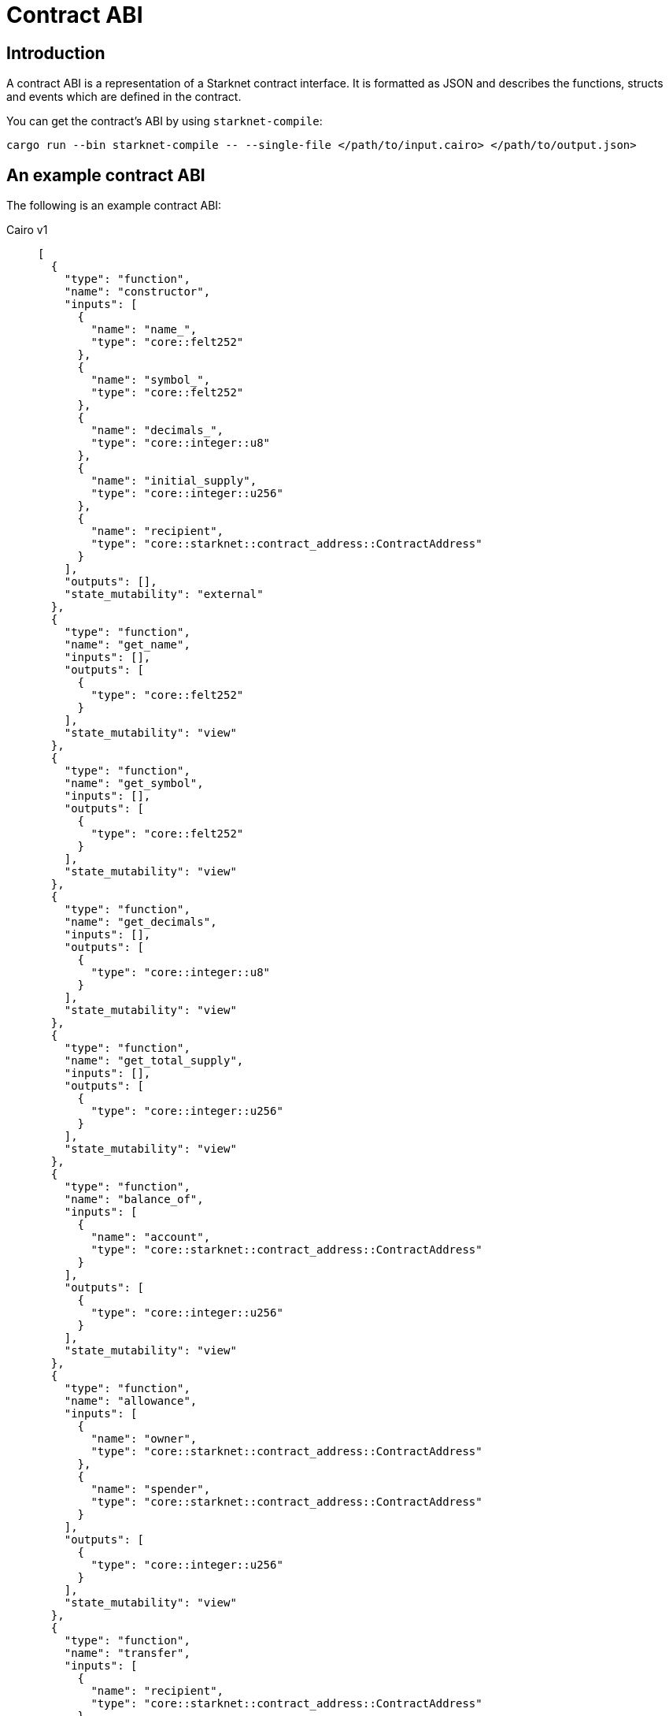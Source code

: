 [id="contract_abi"]
= Contract ABI

== Introduction

A contract ABI is a representation of a Starknet contract interface. It is formatted as JSON and describes the functions, structs and events which are defined in the contract.

You can get the contract's ABI by using `starknet-compile`:

[source,bash]
----
cargo run --bin starknet-compile -- --single-file </path/to/input.cairo> </path/to/output.json>
----

== An example contract ABI

The following is an example contract ABI:

[tabs]
====
Cairo v1::
+
[source,json]
----
[
  {
    "type": "function",
    "name": "constructor",
    "inputs": [
      {
        "name": "name_",
        "type": "core::felt252"
      },
      {
        "name": "symbol_",
        "type": "core::felt252"
      },
      {
        "name": "decimals_",
        "type": "core::integer::u8"
      },
      {
        "name": "initial_supply",
        "type": "core::integer::u256"
      },
      {
        "name": "recipient",
        "type": "core::starknet::contract_address::ContractAddress"
      }
    ],
    "outputs": [],
    "state_mutability": "external"
  },
  {
    "type": "function",
    "name": "get_name",
    "inputs": [],
    "outputs": [
      {
        "type": "core::felt252"
      }
    ],
    "state_mutability": "view"
  },
  {
    "type": "function",
    "name": "get_symbol",
    "inputs": [],
    "outputs": [
      {
        "type": "core::felt252"
      }
    ],
    "state_mutability": "view"
  },
  {
    "type": "function",
    "name": "get_decimals",
    "inputs": [],
    "outputs": [
      {
        "type": "core::integer::u8"
      }
    ],
    "state_mutability": "view"
  },
  {
    "type": "function",
    "name": "get_total_supply",
    "inputs": [],
    "outputs": [
      {
        "type": "core::integer::u256"
      }
    ],
    "state_mutability": "view"
  },
  {
    "type": "function",
    "name": "balance_of",
    "inputs": [
      {
        "name": "account",
        "type": "core::starknet::contract_address::ContractAddress"
      }
    ],
    "outputs": [
      {
        "type": "core::integer::u256"
      }
    ],
    "state_mutability": "view"
  },
  {
    "type": "function",
    "name": "allowance",
    "inputs": [
      {
        "name": "owner",
        "type": "core::starknet::contract_address::ContractAddress"
      },
      {
        "name": "spender",
        "type": "core::starknet::contract_address::ContractAddress"
      }
    ],
    "outputs": [
      {
        "type": "core::integer::u256"
      }
    ],
    "state_mutability": "view"
  },
  {
    "type": "function",
    "name": "transfer",
    "inputs": [
      {
        "name": "recipient",
        "type": "core::starknet::contract_address::ContractAddress"
      },
      {
        "name": "amount",
        "type": "core::integer::u256"
      }
    ],
    "outputs": [],
    "state_mutability": "external"
  },
  {
    "type": "function",
    "name": "transfer_from",
    "inputs": [
      {
        "name": "sender",
        "type": "core::starknet::contract_address::ContractAddress"
      },
      {
        "name": "recipient",
        "type": "core::starknet::contract_address::ContractAddress"
      },
      {
        "name": "amount",
        "type": "core::integer::u256"
      }
    ],
    "outputs": [],
    "state_mutability": "external"
  },
  {
    "type": "function",
    "name": "approve",
    "inputs": [
      {
        "name": "spender",
        "type": "core::starknet::contract_address::ContractAddress"
      },
      {
        "name": "amount",
        "type": "core::integer::u256"
      }
    ],
    "outputs": [],
    "state_mutability": "external"
  },
  {
    "type": "function",
    "name": "increase_allowance",
    "inputs": [
      {
        "name": "spender",
        "type": "core::starknet::contract_address::ContractAddress"
      },
      {
        "name": "added_value",
        "type": "core::integer::u256"
      }
    ],
    "outputs": [],
    "state_mutability": "external"
  },
  {
    "type": "function",
    "name": "decrease_allowance",
    "inputs": [
      {
        "name": "spender",
        "type": "core::starknet::contract_address::ContractAddress"
      },
      {
        "name": "subtracted_value",
        "type": "core::integer::u256"
      }
    ],
    "outputs": [],
    "state_mutability": "external"
  },
  {
    "type": "event",
    "name": "Transfer",
    "inputs": [
      {
        "name": "from",
        "type": "core::starknet::contract_address::ContractAddress"
      },
      {
        "name": "to",
        "type": "core::starknet::contract_address::ContractAddress"
      },
      {
        "name": "value",
        "type": "core::integer::u256"
      }
    ]
  },
  {
    "type": "event",
    "name": "Approval",
    "inputs": [
      {
        "name": "owner",
        "type": "core::starknet::contract_address::ContractAddress"
      },
      {
        "name": "spender",
        "type": "core::starknet::contract_address::ContractAddress"
      },
      {
        "name": "value",
        "type": "core::integer::u256"
      }
    ]
  }
]
----
Cairo v2::
+
[source,json]
----
[
  {
    "type": "impl",
    "name": "CounterContract",
    "interface_name": "new_syntax_test_contract::new_syntax_test_contract::ICounterContract"
  },
  {
    "type": "interface",
    "name": "new_syntax_test_contract::new_syntax_test_contract::ICounterContract",
    "items": [
      {
        "type": "function",
        "name": "increase_counter",
        "inputs": [
          {
            "name": "amount",
            "type": "core::integer::u128"
          }
        ],
        "outputs": [],
        "state_mutability": "external"
      },
      {
        "type": "function",
        "name": "decrease_counter",
        "inputs": [
          {
            "name": "amount",
            "type": "core::integer::u128"
          }
        ],
        "outputs": [],
        "state_mutability": "external"
      },
      {
        "type": "function",
        "name": "get_counter",
        "inputs": [],
        "outputs": [
          {
            "type": "core::integer::u128"
          }
        ],
        "state_mutability": "view"
      }
    ]
  },
  {
    "type": "constructor",
    "name": "constructor",
    "inputs": [
      {
        "name": "initial_counter",
        "type": "core::integer::u128"
      },
      {
        "name": "other_contract_addr",
        "type": "core::starknet::contract_address::ContractAddress"
      }
    ]
  },
  {
    "type": "event",
    "name": "new_syntax_test_contract::new_syntax_test_contract::counter_contract::CounterIncreased",
    "kind": "struct",
    "members": [
      {
        "name": "amount",
        "type": "core::integer::u128",
        "kind": "data"
      }
    ]
  },
  {
    "type": "event",
    "name": "new_syntax_test_contract::new_syntax_test_contract::counter_contract::CounterDecreased",
    "kind": "struct",
    "members": [
      {
        "name": "amount",
        "type": "core::integer::u128",
        "kind": "data"
      }
    ]
  },
  {
    "type": "event",
    "name": "new_syntax_test_contract::new_syntax_test_contract::counter_contract::Event",
    "kind": "enum",
    "variants": [
      {
        "name": "CounterIncreased",
        "type": "new_syntax_test_contract::new_syntax_test_contract::counter_contract::CounterIncreased",
        "kind": "nested"
      },
      {
        "name": "CounterDecreased",
        "type": "new_syntax_test_contract::new_syntax_test_contract::counter_contract::CounterDecreased",
        "kind": "nested"
      }
    ]
  }
]
----
====

== Cairo v2.3.0 changes

=== Nested events

With Cairo `v2.3.0` the limitations on the `Event` enum have been relaxed, allowing more flexibility on the events that can be emitted from a given contract.

For example:

* It is no longer enforced that the `Event` enum variants are structs of the same name as the variant, they can now be a struct or an enum of any name.
* Enum variants inside event ABI entries (entries in the abi with `"type": "event"` and `"kind": "enum"`) now have two possible kinds. Before `v2.3.0` it was always `"kind": "nested"`, now `"kind: "flat"` is also possible.
* `v2.3.0` is backward compatible with version ≥ `2.0.0` ABI, so the same structure of the ABI is kept, while allowing flexibility.

[NOTE]
====
Between versions `v2.0.0` and `v2.2.0`, to identify all potential serializations of events (what raw `keys`, `data` arrays can be emitted given the ABI),
it was sufficient to iterate over the abi entries with `"type": "event"` and `"kind": "struct"`, skipping the encapsulating `Event` type which has `"kind": "enum"`.

With `v2.3.0` onwards, doing so may result in losing information.
====

To illustrate this, consider the following example:

[source,cairo]
----
//high-level code defining the events

#[event]
#[derive(Drop, starknet::Event)]
enum Event {
    ComponentEvent: test_component::Event,
    TestCounterIncreased: CounterIncreased,
    TestCounterDecreased: CounterDecreased,
    TestEnum: MyEnum
}

#[derive(Drop, starknet::Event)]
struct CounterIncreased {
    amount: u128
}

#[derive(Drop, starknet::Event)]
struct CounterDecreased {
    amount: u128
}

#[derive(Copy, Drop, starknet::Event)]
enum MyEnum {
  Var1: MyStruct
}

#[derive(Copy, Drop, Serde, starknet::Event)]
struct MyStruct {
	member: u128
}
----

=== Variant names different from types

In `v2.3.0` enum variant types can now have any name.

As an example the `TestCounterIncreased` variant and the `CounterIncreased` type, as they appear in the ABI:

[source,json]
----
{
  "type": "event",
  "name": "<namespace>::Event",
  "kind": "enum",
  "variants": [
      {
          "name": "ComponentEvent",
          "type": "<namespace>::test_component::Event",
          "kind": "nested"
      },
      {
          "name": "TestCounterIncreased",
          "type": "<namespace>::CounterIncreased",
          "kind": "nested"
      },
      {
          "name": "TestCounterDecreased",
          "type": "<namespace>::CounterDecreased",
          "kind": "nested"
      },
      {
          "name": "TestEnum",
          "type": "<namespace>::MyEnum",
          "kind": "nested"
      }
  ]
},
{
	"type": "event",
	"name": "<namespace>::CounterIncreased",
	"kind": "struct",
	"members": [
		{
			"name": "amount",
			"type": "core::integer::u128",
			"kind": "data"
		}
	]
}
----

When the contract emits the `TestCounterIncreased` event, for example by writing `self.emit(CounterIncreased { amount }))`, the event that is emitted has the following keys and data:

* One key based on the variant name: `sn_keccak(TestCounterIncreased)`. This information only appears in the `<namespace>::Event` type entry in the ABI,
as the name `TestCounterIncreased` does not appear in the `"kind": "struct"` ABI entry. This did not matter in previous versions when the variant name and type had to be equal.
* One data element based on the struct `CounterIncreased` which is associated with `TestCounterIncreased` via one of the `Event` type variants.

=== Enum variants inside Event

The introduction of components allows variants of `Event` to be enums.
In the following example, we have two such variants: `TestEnum` (unrelated to components) and `ComponentEvent`.

The serialization to keys and data is the same in both cases, so this example will focus on `TestEnum`:

This example shows the `TestEnum` variant entry inside Event:

[source,json]
----
{
"name": "TestEnum",
"type": "<namespace>::MyEnum",
"kind": "nested"
}
----

This example shows the `MyEnum` event entry:

[source,json]
----
{
	"type": "event",
	"name": "<namespace>::MyEnum",
	"kind": "enum",
	"variants": [
		{
			"name": "Var1",
			"type": "<namespace>::MyStruct",
			"kind": "nested"
		}
	]
}
----

This example shows the `MyStruct` event entry:

[source,json]
----
{
	"type": "event",
	"name": "<namespace>::MyStruct",
	"kind": "struct",
	"members": [
		{
			"name": "member",
			"type": "core::integer::u128",
			"kind": "data"
		}
	]
}
----

[NOTE]
====
If a `TestEnum` event is being emitted via `self.emit(Event::TestEnum(MyEnum::Var1(MyStruct {member: 5})))`, you can implement the trait `Into<MyStruct, Event>` to avoid having to write it out in full.
====

When the event is emitted, the serialization to keys and data happens as follows:

* Since the `TestEnum` variant has `kind` nested, add the first key: `sn_keccak(TestEnum)`, and the rest of the serialization to keys and data is done recursively via the `starknet::event` trait implementation of `MyEnum`.
* Next, you can handle a `"kind": "nested"` variant (previously it was `TestEnum`, now it’s `Var1`), which means you can add another key depending on the sub-variant: `sn_keccak(Var1)`, and proceed to serialize according to the `starknet::event`
implementation of `MyStruct`.
* Finally, proceed to serialize `MyStruct`, which gives us a single data member.

This results in `keys = [sn_keccak(TestEnum), sn_keccak(Var1)]` and `data=[5]`

[NOTE]
====
Allowing variants that are themselves enums (`TestEnum` is an enum variant here) means further nesting is possible.
====


For example, if the high level code is changed to:

[source,cairo]
----
#[event]
#[derive(Drop, starknet::Event)]
enum Event {
    ComponentEvent: test_component::Event,
    TestCounterIncreased: CounterIncreased,
    TestCounterDecreased: CounterDecreased,
    TestEnum: MyEnum
}

#[derive(Copy, Drop, starknet::Event)]
enum MyEnum {
    Var1: AnotherEnum
}

#[derive(Copy, Drop, Serde, starknet::Event)]
enum AnotherEnum {
    Var2: MyStruct
}

#[derive(Copy, Drop, Serde, starknet::Event)]
struct MyStruct {
    member: u128,
}
----

then `self.emit(Event::TestEnum(MyEnum::Var1(AnotherEnum::Var2(MyStruct { member: 5 }))))`
(as before, `Into` implementations can shorten this) will emit an event with `keys = [sn_keccak(TestEnum), sn_keccak(Var1), sn_keccak(Var2)]` and `data=[5]`.

This will look as follows in the ABI (only the relevant parts are shown):

[source,json]
----
{
  "type": "event",
  "name": "<namespace>::Event",
  "kind": "enum",
  "variants": [
    // ignoring all the other variants for brevity
    {
      "name": "TestEnum",
      "type": "<namespace>::MyEnum",
      "kind": "nested"
    }
  ]
},
{
  "type": "event",
  "name": "<namespace>::MyEnum",
  "kind": "enum",
  "variants": [
    {
      "name": "Var1",
      "type": "<namespace>::AnotherEnum",
      "kind": "nested"
    }
  ]
},
{
  "type": "event",
  "name": "<namespace>::AnotherEnum",
  "kind": "enum",
  "variants": [
    {
      "name": "Var2",
      "type": "<namespace>::MyStruct",
      "kind": "nested"
    }
  ]
}
----

As `TestEnum`, `Var1` and `Var2` are of kind `nested`, a selector should be added to the list of keys, before continuing to recursively serialize.

=== Flattened enum variants

You might not want to nest enums when serializing the event. For example, if you write an ERC-20 as a component, not a contract, that is pluggable anywhere, you might not want the contract to modify the keys of known events such as `Transfer`.

To avoid nesting, write the following high level code:

[source,cairo]
----
#[event]
#[derive(Drop, starknet::Event)]
enum Event {
	ComponentEvent: test_component::Event,
	TestCounterIncreased: CounterIncreased,
	TestCounterDecreased: CounterDecreased,
	#[flat]
	TestEnum: MyEnum
}
----

By writing the above, the `TestEnum` variant entry in the ABI will change to:

[source,json]
----
{
"name": "TestEnum",
"type": "<namespace>::MyEnum",
"kind": "flat"
}
----

This means that `self.emit(Event::TestEnum(MyEnum::Var1(MyStruct {member: 5})))` will emit an event with `keys=[sn_keccak(Var1)]` and `data=[5]`.


== Cairo v2.0.0 changes

With the transition to `v2.0.0`, the contract ABI underwent some changes.

Consider the following high level code that generates the ABI in the following example:

[source, rust]
----
#[starknet::interface]
trait IOtherContract<TContractState> {
    fn decrease_allowed(self: @TContractState) -> bool;
}

#[starknet::interface]
trait ICounterContract<TContractState> {
    fn increase_counter(ref self: TContractState, amount: u128);
    fn decrease_counter(ref self: TContractState, amount: u128);
    fn get_counter(self: @TContractState) -> u128;
}

#[starknet::contract]
mod counter_contract {
    use starknet::ContractAddress;
    use super::{
        IOtherContractDispatcher, IOtherContractDispatcherTrait, IOtherContractLibraryDispatcher
    };

    #[storage]
    struct Storage {
        counter: u128,
        other_contract: IOtherContractDispatcher
    }

    #[event]
    #[derive(Drop, starknet::Event)]
    enum Event {
        CounterIncreased: CounterIncreased,
        CounterDecreased: CounterDecreased
    }

    #[derive(Drop, starknet::Event)]
    struct CounterIncreased {
        amount: u128
    }

    #[derive(Drop, starknet::Event)]
    struct CounterDecreased {
        amount: u128
    }

    #[constructor]
    fn constructor(
        ref self: ContractState, initial_counter: u128, other_contract_addr: ContractAddress
    ) {
        self.counter.write(initial_counter);
        self
            .other_contract
            .write(IOtherContractDispatcher { contract_address: other_contract_addr });
    }

    #[external(v0)]
    impl CounterContract of super::ICounterContract<ContractState> {
        fn get_counter(self: @ContractState) -> u128 {
            self.counter.read()
        }

        fn increase_counter(ref self: ContractState, amount: u128) {
            let current = self.counter.read();
            self.counter.write(current + amount);
            self.emit(CounterIncreased { amount });
        }

        fn decrease_counter(ref self: ContractState, amount: u128) {
            let allowed = self.other_contract.read().decrease_allowed();
            if allowed {
                let current = self.counter.read();
                self.counter.write(current - amount);
                self.emit(CounterDecreased { amount });
            }
        }
    }
}
----

=== Interface and Impl ABI entries

Since the `CounterContract` `impl` is annotated with the `#[external(v0)]` attribute, you'll find the following `impl` entry in the ABI:

[source,json]
{
  "type": "impl",
  "name": "CounterContract",
  "interface_name": "new_syntax_test_contract::new_syntax_test_contract::ICounterContract"
}
----

This means that every function appearing in the `ICounterContract` interface 
is a possible entry point of the contract.

[NOTE]
====
Standalone functions in the contract outside an external `impl` can also be annotated with `#[external(v0)]` (currently, this is the only way to add L1 handlers). In such cases, a corresponding `function` (or `l1_handler`) entry will be found in
the ABI in the same hierarchy as `impls` and interfaces.
====

=== Events

In Cairo v2, a dedicated type for the contract's events was introduced. Currently, the contract event type must be an enum named `Event`, whose variants are structs of the same name as the variant. Types that can be emitted via `self.emit(_)` must implement the `Event` link:https://github.com/starkware-libs/cairo/blob/7144f2f383961cbca4804a7d056d48973721446c/corelib/src/starknet/event.cairo#L4[trait], which defines how this type should be serialized into two `felt252` arrays, `keys` and `data`.

The `Event` enum variants appear in the ABI under `"type" = "event"` rather than regular structs.

For such entries, each member has an additional `kind` field that specifies how the serialization into keys and data takes place:

* If the kind is `key`, then this member or variant are serialized into the event's keys.
* If the kind is `data`, then this member or variant are serialized into the event's data.
* If the kind is `nested`, then the member or variant are serialized according to the `Event` attribute, potentially adding to both keys and data.

[NOTE]
====
This feature is not yet supported, so no high level code written in Cairo `v2.0.0` can generate such an ABI.
====


=== Specification

You can find a link:https://github.com/starkware-libs/starknet-specs/blob/master/api/starknet_metadata.json#L20[JSON schema specification] of the ABI in the `starknet-specs` repository.

For a UI-friendly version, you can use the link:https://playground.open-rpc.org/?schemaUrl=https://raw.githubusercontent.com/starkware-libs/starknet-specs/master/api/starknet_metdata.json[OPEN-RPC playground].
